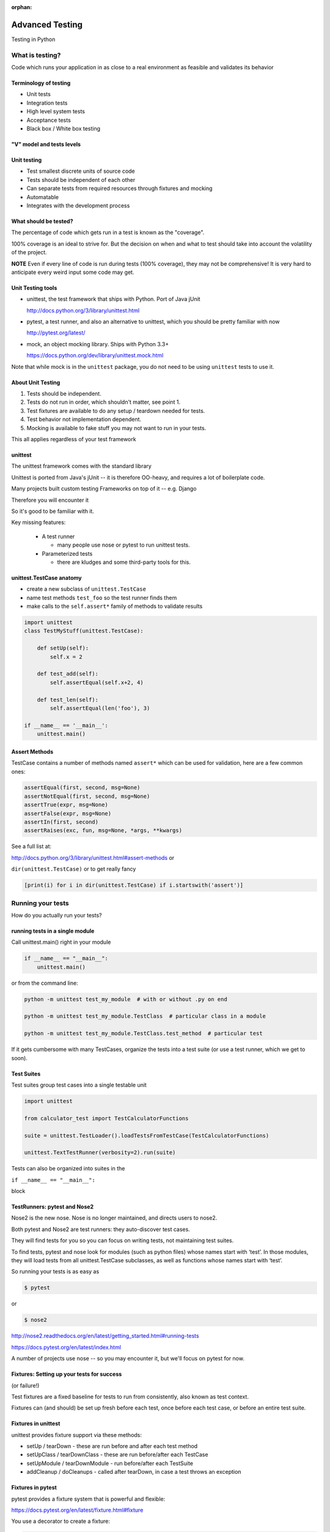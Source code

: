 :orphan:

.. _advanced_testing:

################
Advanced Testing
################

Testing in Python


What is testing?
================


Code which runs your application in as close to a real environment as
feasible and validates its behavior


Terminology of testing
----------------------

-  Unit tests
-  Integration tests
-  High level system tests
-  Acceptance tests
-  Black box / White box testing


"V" model and tests levels
--------------------------
.. image:: /_static/test_v_model.png


Unit testing
------------

-  Test smallest discrete units of source code
-  Tests should be independent of each other
-  Can separate tests from required resources through fixtures and
   mocking
-  Automatable
-  Integrates with the development process


What should be tested?
----------------------

The percentage of code which gets run in a test is known as the
"coverage".

100% coverage is an ideal to strive for. But the decision on when and
what to test should take into account the volatility of the project.

**NOTE** Even if every line of code is run during tests (100% coverage),
they may not be comprehensive! It is very hard to anticipate every weird
input some code may get.


Unit Testing tools
------------------

-  unittest, the test framework that ships with Python. Port of Java jUnit

   http://docs.python.org/3/library/unittest.html

-  pytest, a test runner, and also an alternative to unittest, which you should be pretty familiar with now

   http://pytest.org/latest/

-  mock, an object mocking library. Ships with Python 3.3+

   https://docs.python.org/dev/library/unittest.mock.html

Note that while mock is in the ``unittest`` package, you do not need to be using ``unittest`` tests to use it.


About Unit Testing
------------------

1. Tests should be independent.
2. Tests do not run in order, which shouldn't matter, see point 1.
3. Test fixtures are available to do any setup / teardown needed for tests.
4. Test behavior not implementation dependent.
5. Mocking is available to fake stuff you may not want to run in your tests.

This all applies regardless of your test framework

unittest
--------

The unittest framework comes with the standard library

Unittest is ported from Java's jUnit -- it is therefore OO-heavy, and
requires a lot of boilerplate code.

Many projects built custom testing Frameworks on top of it -- e.g. Django

Therefore you will encounter it

So it's good to be familiar with it.

Key missing features:

 * A test runner

   - many people use nose or pytest to run unittest tests.

 * Parameterized tests

   - there are kludges and some third-party tools for this.


unittest.TestCase anatomy
-------------------------

* create a new subclass of ``unittest.TestCase``
* name test methods ``test_foo`` so the test runner finds them
* make calls to the ``self.assert*`` family of methods to validate results

.. code-block:: python

    import unittest
    class TestMyStuff(unittest.TestCase):

        def setUp(self):
            self.x = 2

        def test_add(self):
            self.assertEqual(self.x+2, 4)

        def test_len(self):
            self.assertEqual(len('foo'), 3)

    if __name__ == '__main__':
        unittest.main()


Assert Methods
---------------

TestCase contains a number of methods named ``assert*`` which can be used
for validation, here are a few common ones:

.. code-block:: python

    assertEqual(first, second, msg=None)
    assertNotEqual(first, second, msg=None)
    assertTrue(expr, msg=None)
    assertFalse(expr, msg=None)
    assertIn(first, second)
    assertRaises(exc, fun, msg=None, *args, **kwargs)

See a full list at:

http://docs.python.org/3/library/unittest.html#assert-methods or

``dir(unittest.TestCase)`` or to get really fancy

.. code-block:: python

    [print(i) for i in dir(unittest.TestCase) if i.startswith('assert')]


Running your tests
==================

How do you actually run your tests?


running tests in a single module
--------------------------------

Call unittest.main() right in your module

.. code-block:: python

        if __name__ == "__main__":
            unittest.main()

or from the command line:

.. code-block:: bash

  python -m unittest test_my_module  # with or without .py on end

  python -m unittest test_my_module.TestClass  # particular class in a module

  python -m unittest test_my_module.TestClass.test_method  # particular test

If it gets cumbersome with many TestCases, organize the tests into a
test suite (or use a test runner, which we get to soon).

Test Suites
-----------

Test suites group test cases into a single testable unit

.. code-block:: python

    import unittest

    from calculator_test import TestCalculatorFunctions

    suite = unittest.TestLoader().loadTestsFromTestCase(TestCalculatorFunctions)

    unittest.TextTestRunner(verbosity=2).run(suite)

Tests can also be organized into suites in the

``if __name__ == "__main__":``

block


TestRunners: pytest and Nose2
-----------------------------

Nose2 is the new nose. Nose is no longer maintained, and directs users to nose2.

Both pytest and Nose2 are test runners: they auto-discover test cases.

They will find tests for you so you can focus on writing tests, not
maintaining test suites.

To find tests, pytest and nose look for modules (such as python files)
whose names start with ‘test’. In those modules, they will load tests
from all unittest.TestCase subclasses, as well as functions whose names
start with ‘test’.

So running your tests is as easy as

.. code-block:: bash

    $ pytest

or

.. code-block:: bash

    $ nose2

http://nose2.readthedocs.org/en/latest/getting_started.html#running-tests

https://docs.pytest.org/en/latest/index.html

A number of projects use nose -- so you may encounter it, but we'll focus
on pytest for now.


Fixtures: Setting up your tests for success
-------------------------------------------

(or failure!)

Test fixtures are a fixed baseline for tests to run from consistently,
also known as test context.

Fixtures can (and should) be set up fresh before each test, once before each test
case, or before an entire test suite.


Fixtures in unittest
--------------------

unittest provides fixture support via these methods:

-  setUp / tearDown - these are run before and after each test method
-  setUpClass / tearDownClass - these are run before/after each TestCase
-  setUpModule / tearDownModule - run before/after each TestSuite
-  addCleanup / doCleanups - called after tearDown,
   in case a test throws an exception

Fixtures in pytest
------------------

pytest provides a fixture system that is powerful and flexible:

https://docs.pytest.org/en/latest/fixture.html#fixture

You use a decorator to create a fixture:

.. code-block:: python

    import pytest

    @pytest.fixture
    def smtp():
        import smtplib
        return smtplib.SMTP("smtp.gmail.com")

A fixture is simply a function that will get run when it is used, and
returns *something* that your tests need:

To use a fixture, you add it as a parameter to your test function:

.. code-block:: python

    def test_ehlo(smtp):
        response, msg = smtp.ehlo()
        assert response == 250
        assert 0 # for demo purposes

The parameter gets set to the value returned by the fixture function.
The fixture function is automatically run before each test.

Let's see this in action:

:download:`pytest_fixtures.py <../examples/testing/pytest_fixtures.py>`

.. code-block:: bash

    $ pytest -s -v pytest_fixtures.py

The ``-s`` tells pytest not to capture stdout -- so we can see print statements.

The ``-v`` is verbose mode -- so we can see a bit more what is going on.

"Teardown"
-----------

If your fixture needs to clean itself up after its done, this is known as
"teardown"

To accomplish this in pytest, you use "yield", rather than "return".

The teardown code will run after the yield

.. code-block:: python

  @pytest.fixture
  def smtp(request):
      smtp = smtplib.SMTP("smtp.gmail.com")
      yield smtp  # provide the fixture value
      print("teardown smtp")
      smtp.close()

Remember that putting a yield in a function makes it a generator function -- which provides a way to halt execution of the function, return a value, and then pick up where it left off. So in this case, you use whatever code you want to generate your object -- then after the yield, all those variables will be there, so you can do whatever clean up you need to do.

See the example again for this...

Testing floating point values
=============================

Why can't we just test if .5 == 1/2 ?

.. code-block:: ipython

    In [1]: 3 * .15 == .45
    Out[1]: False

    In [2]: 3 * .15
    Out[2]: 0.44999999999999996

    In [3]: 3 * .15 * 10 / 10  == .45
    Out[3]: True

There are an infinite number of real numbers, so they are
stored as an approximation in computing hardware.

https://docs.python.org/3/tutorial/floatingpoint.html


Levels of precision of floating point
-------------------------------------

Python floating point numbers are stored in `IEEE 754 <http://en.wikipedia.org/wiki/IEEE_floating_point>`_ 64-bit double precision format, so 1 bit for the sign, 11 bits for the exponent, and the remaining 52 for the fraction.

So we can count on up to about 16 digits of precision in decimal:

.. code-block:: ipython

    In [39]: len(str(2**52))
    Out[39]: 16

    In [40]: .1+.2
    Out[40]: 0.30000000000000004

    In [41]: len('3000000000000000')
    Out[41]: 16

    # with repeated operations, the errors eventually build up:
    # here's multiplying by "1" 10 million times:
    In [64]: x=1
    In [69]: for i in range(10000000): x *= (.1 + .2)/.3
    Out [69]: 1.000000002220446


assertAlmostEqual
-----------------

assertAlmostEqual is a custom assert in ``unittest`` that verifies that two floating point values are close enough to each other.

Add a places keyword argument to specify the number of decimal places.

.. code-block:: python

    import unittest

    class TestAlmostEqual(unittest.TestCase):

        def setUp(self):
            pass

        def test_floating_point(self):
            self.assertEqual(3*.15, .45)

        def test_almost_equal(self):
            self.assertAlmostEqual(3*.15, .45, places=7)


What is close enough?
---------------------

**Warning**

``assertAlmostEqual`` lets you specify *decimal places*, i.e. the number of digits after the decimal point.

This works great for numbers that are about magnitude 1.0 (as above)

But what if you have numbers that are very large? (or small):

  - ``1.0e22``
  - ``1.0000000000001e22``

are they almost equal?

Remember that python floating point numbers store the exponent and up
to 16 decimal digits.

So those two are almost as close as you can get. But:

.. code-block:: ipython

    In [30]: x = 1e22

    In [31]: y = 1.0000000000001e22

    In [32]: '%g'%(y - x)
    Out[32]: '1.00034e+09'

They are different by about a billion!

In general, we don't want to compare floating point numbers to within a
certain number of decimal places.

Anyone remember "significant figures" from science classes?

``isclose()``
-------------

Python 3.5 introduced the ``isclose()`` function in the ``math`` module:

https://www.python.org/dev/peps/pep-0485/

.. code-block:: ipython

    In [39]: import math

    In [40]: x
    Out[40]: 1e+22

    In [41]: y
    Out[41]: 1.0000000000001e+22

    In [42]: math.isclose(x, y)
    Out[42]: True

So this works for any magnitude number.

.. code-block:: python

    is_close(a, b, *, rel_tol=1e-09, abs_tol=0.0) -> bool

    Determine whether two floating point numbers are close in value.

       rel_tol
           maximum difference for being considered "close", relative to the
           magnitude of the input values
        abs_tol
           maximum difference for being considered "close", regardless of the
           magnitude of the input values

    Return True if a is close in value to b, and False otherwise.

``rel_tol`` essentially specifies how many significant figures you want:
``1e-09`` is 9 significant figures: about half of what floats can store.

``abs_tol`` is required for comparisons to zero -- nothing is
"relatively close" to zero


Using ``isclose()`` with ``unittest``
-------------------------------------

Ideally, ``TestCase`` would have an ``assertIsClose`` method.
But you can use:

.. code-block:: python

    import unittest
    from math import isclose

    class TestAlmostEqual(unittest.TestCase):

        def test_floating_point(self):
            self.assertEqual(3*.15, .45)

        def test_almost_equal(self):
            self.assertTrue( isclose( 3*.15, .45, rel_tol=7) )

**NOTE** This is one of the key flaws with the unittest module: while
it can test anything with ``assertTrue`` and the like -- if there is no
nifty ``assert*`` method for your use-case, you lose the advantages of
the ``assert*`` methods.

What are those advantages? -- mostly a prettier printing of information
in the error::

  FAIL: test_floating_point (__main__.TestAlmostEqual)
  ----------------------------------------------------------------------
  Traceback (most recent call last):
    File "/Users/Chris/PythonStuff/UWPCE/Py300-Spring2017/Examples/testing/test_floats.py", line 17, in test_floating_point
      self.assertEqual(3 * .15, .45)
  AssertionError: 0.44999999999999996 != 0.45

But when you use assertTrue::

  FAIL: test_isclose_tiny (__main__.TestAlmostEqual)
  ----------------------------------------------------------------------
  Traceback (most recent call last):
    File "/Users/Chris/PythonStuff/UWPCE/Py300-Spring2017/Examples/testing/test_floats.py", line 32, in test_isclose_tiny
      self.assertTrue(math.isclose(4 * .15e-30, .45e-30))
  AssertionError: False is not true

Not that helpful -- is it? I thikn we all already know that False is not true ;-)

``pytest`` give you nice informative messages when tests fail -- without special asserts.


Parameterized Tests
===================

Often you want to run exactly the same tests, but with different outputs and inputs.

You can do this a really naive way, by putting multiple asserts into one test:

.. code-block:: python

  def test_multiply():
      assert multiply(2, 2) == 4
      assert multiply(2, -1) == -4
      assert multiply(-2, -3) == 6
      assert multiply(3, 0) == 0
      assert multiply(0, 3) == 0

If they all pass, fine, but if not, it will fail on the first one,
and you'll have no idea if the others pass.

Plus, it gets a bit tedious to write, particularly if the code is more
complex than a single function call.

You can write a separate test for each case:

.. code-block:: python

  def test_multiply_both_positive():
      assert multiply(2, 2) == 4

  def test_multiply_one_negative):
      assert multiply(2, -1) == -4

  def test_multiply_both_negative():
      assert multiply(-2, -3) == 6

  def test_multiply_second_zero():
      assert multiply(3, 0) == 0

  def test_multiply_first_zero():
      assert multiply(0, 3) == 0

But talk about tedious!!!

Unfortunately, ``unittest`` does not have a built-in way to solve this problem.
There is a nifty library called parameterized, which does solve it (and they spell parameterize correctly).
It works with nose, unittest, and pytest.

https://pypi.python.org/pypi/parameterized

.. code-block:: python

    @parameterized([
        (2, 2, 4),
        (2, 3, 8),
        (1, 9, 1),
        (0, 9, 0),])
    def test_pow(base, exponent, expected):
        assert_equal(math.pow(base, exponent), expected)


You will find many more examples on their website.


``pytest.mark.parametrize``
---------------------------

With pytest, you don't need a third party library: as it provides a nifty built-in way to do it:

https://docs.pytest.org/en/latest/parametrize.html#parametrize-basics

.. code-block:: python

  param_names = "arg1, arg2, result"
  params = [(2, 2, 4),
            (2, -1, -2),
            (-2, -2, 4),
            ]
  @pytest.mark.parametrize(param_names, params)
  def test_multiply(arg1, arg2, result):
      assert multiply(arg1, arg2) == result

I find this very, very, useful.

See :download:`test_calculator_pytest.py </examples/testing/calculator/test_calculator_pytest.py>`


Code Coverage
-------------

"Coverage" is the fraction of your code that is run by your tests.
That is, how much code is "covered" by the tests.

It's usually reported as a percentage of lines of code that were run.

If a line of code is *not* run in your tests -- you can be pretty
sure it hasn't been tested -- so how do you know it works?

So 100% coverage is a good goal (though harder to achieve than you might think!)

Keep in mind that 100% coverage does **NOT** mean that your code is *fully* tested -- you have no idea how many corner cases may not have been checked.

But it's a good start.


The coverage tool
-----------------

``coverage.py`` is a tool (written by Ned Batchelder) for checking code testing
coverage in python:

https://coverage.readthedocs.io

It can be installed with ``pip``:

.. code-block:: bash

  $ python -m pip install coverage

To run coverage on your test suite:

.. code-block:: bash

  $ coverage run my_program.py arg1 arg2

This generates a .coverage file. To analyze it on the console:

.. code-block:: bash

  $ coverage report

Or you can generate an HTML report in the current directory:

.. code-block:: bash

  $ coverage html

To find out coverage across the standard library, add -L:

::

      -L, --pylib   Measure coverage even inside the Python installed
                    library, which isn't done by default.


Branch Coverage
---------------

consider the following code:

.. code-block:: python

    x = False  # 1
    if x:      # 2
        print("in branch")  # 3
    print("out of branch")  # 4

We want to make sure the branch is being bypassed correctly in the False
case

Track which branch destinations were not visited with the --branch
option to run:

.. code-block:: bash

    coverage run --branch myprog.py

http://nedbatchelder.com/code/coverage/branch.html


Using coverage with pytest
--------------------------

There is a plug-in for pytest that will run coverage for you when you run your tests:

.. code-block:: bash

    $ pip install pytest-cov

    # now it can be used
    $ pytest --cov code_module test_module.py

https://pypi.python.org/pypi/pytest-cov

There are a number of ways to invoke it and get different reports:

To get a nifty html report:

.. code-block:: bash

    $ pytest --cov code_module --cov-report html test_module.py


Doctests
========

Tests placed in docstrings to demonstrate usage of a component to a
human in a machine testable way

.. code-block:: python

    def square(x):
        """
        Squares x.

        >>> square(2)
        4
        >>> square(-2)
        4
        """
        return x * x

.. code-block:: bash

        python -m doctest -v example.py

Now generate documentation, using epydoc for example:

.. code-block:: bash

  $ epydoc example.py


http://docs.python.org/3/library/doctest.html

http://www.python.org/dev/peps/pep-0257/

http://epydoc.sourceforge.net/

These days, most Python projects use Sphinx to do their documentation:

http://sphinx-doc.org/

Well worth checking out -- and you can have Sphinx run your doctests for you.

My Take:
--------

doctests are really cool -- but they are more a way to test your documentation, than a way to test your code. Which is great -- you can have examples in your docs, and know that they are still correct.


Test Driven Development (TDD)
=============================

In TDD, the tests are written to meet the requirements before the code
exists.

Once the collection of tests passes, the requirement is considered met.

We've been trying to get you to do this from the beginning of this class :-)

We don't always want to run the entire test suite. In order to run a
single test with pytest:

.. code-block:: bash

    $ pytest -k "test_divide"

The -k means:

  only run tests which match the given substring expression. An expression is a python evaluatable expression where all names are substring-matched against test names and their parent classes.

So you can pretty easily select a subset of your tests if they have consistent naming scheme.

Exercises
=========

-  Add unit tests for each method in calculator_functions.py
-  Add fixtures via setUp/tearDown methods and setUpClass/tearDownClass
   class methods. Are they behaving how you expect?

or

-  Use pytest fixtures instead.
-  Add additional unit tests for floating point calculations
-  Fix any failures in the code
-  Add doctests to calculator_functions.py

Here are the files you'll need:

:download:`calculator.py <../examples/testing/calculator/calculator.py>`

:download:`calculator_functions.py <../examples/testing/calculator/calculator_functions.py>`

:download:`calculator_test.sh <../examples/testing/calculator/calculator_test.sh>`

:download:`test_calculator_pytest.py <../examples/testing/calculator/test_calculator_pytest.py>`

:download:`calculator_test_suite.py <../examples/testing/calculator/calculator_test_suite.py>`

:download:`test_calculator.py <../examples/testing/calculator/test_calculator.py>`


Mocking
=======

Now we've got the tools to really test
--------------------------------------

Consider the application in:

:download:`wikidef.zip <../examples/wikidef.zip>`

Give the command line utility a subject, and it will return a definition.

.. code-block:: bash

    ./define.py Robot

How can we test our application code without abusing (and waiting for)
Wikipedia?


Using Mock objects
------------------

Using Mock objects to test an application with service dependencies

Mock objects replace real objects in your code at runtime during test

This allows you to test code which calls these objects without having
their actual code run

Useful for testing objects which depend on unimplemented code, resources
which are expensive, or resources which are unavailable during test
execution

https://docs.python.org/3/library/unittest.mock-examples.html


Mocks
-----

The MagicMock class will keep track of calls to it so we can verify
that the class is being called correctly, without having to execute the
code underneath

.. code-block:: python

        from unittest import mock

        mock_object = mock.MagicMock()
        mock_object.foo.return_value = "foo return"
        print(mock_object.foo.call_count)
        print(mock_object.foo())
        print(mock_object.foo.call_count)
        # raise an exception by assigning to the side_effect attribute
        mock_object.foo.side_effect = Exception
        mock_object.foo()


Easy mocking with mock.patch
----------------------------

patch acts as a function decorator, class decorator, or a context
manager

Inside the body of the function or with statement, the target is patched
with a new object. When the function/with statement exits the patch is
undone


Using patch
-----------

::

    # patch with a decorator
    @patch.object(Wikipedia, 'article')
    def test_article_success_decorator_mocked(self, mock_method):
        article = Definitions.article("Robot")
        mock_method.assert_called_once_with("Robot")

    # patch with a context manager
    def test_article_success_context_manager_mocked(self):
        with patch.object(Wikipedia, 'article') as mock_method:
            article = Definitions.article("Robot")
            mock_method.assert_called_once_with("Robot")

There are a number of ways to use ``mock.patch`` -- this is a nice discussion of that: `The Many Flavors of mock.patch <http://treyhunner.com/2014/10/the-many-flavors-of-mock-dot-patch/>`_


mocking with pytest
-------------------

pytest uses the same mock library, but has a little different syntax.

Here is an example of mocking ``input()`` with pytest:

:download:`test_mock_input.py </examples/testing/test_mock_input.py>`

``pytest-mock`` is a utility that makes it easier to mock
with pytest.

.. code-block:: bash

   $ pip install pytest-mock

Here is a nice blog post about using it:

https://medium.com/@bfortuner/python-unit-testing-with-pytest-and-mock-197499c4623c

Exercise
........

When ``define.py`` is given the name of a non-existent article, an exception
is thrown. This exception causes another exception to occur, and the whole thing is not very readable. Why does this happen?

Use what you know about exceptions to throw a better exception, and
then add a new test that confirms this behavior. Use mock for your test, so you are not hammering Wikipedia.


Mocking a builtin
-----------------

Say you would like to mock input in this function in a file called mock_input.py:

.. code-block:: python

    def get_input():
        color = input("What is your favorite color? ")
        return color


In your test file, you would do this:

.. code-block:: python

    @mock.patch('builtins.input')
    def test_get_input(self, new_mocked_input):
        new_mocked_input.return_value = 'blue'
        self.assertEqual(mock_input.get_input(), 'blue')

